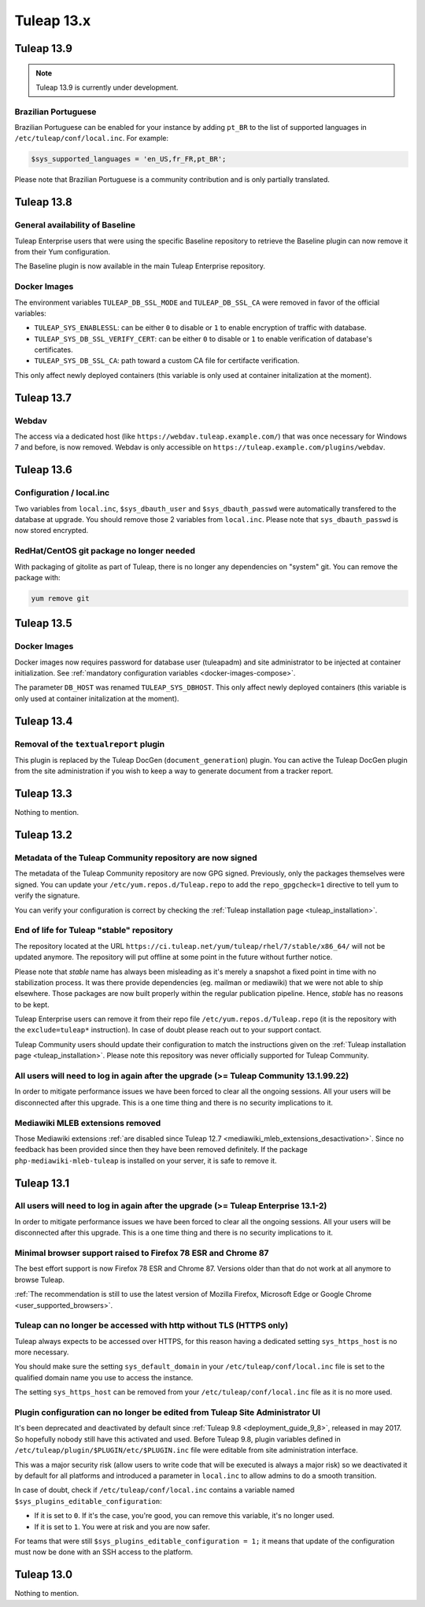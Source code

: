 Tuleap 13.x
###########

Tuleap 13.9
===========

.. NOTE::

  Tuleap 13.9 is currently under development.

Brazilian Portuguese
--------------------

Brazilian Portuguese can be enabled for your instance by adding ``pt_BR`` to the list of supported languages in
``/etc/tuleap/conf/local.inc``. For example:

.. code-block:: php

  $sys_supported_languages = 'en_US,fr_FR,pt_BR';

Please note that Brazilian Portuguese is a community contribution and is only partially translated.

Tuleap 13.8
===========

General availability of Baseline
--------------------------------

Tuleap Enterprise users that were using the specific Baseline repository to retrieve the Baseline plugin can now
remove it from their Yum configuration.

The Baseline plugin is now available in the main Tuleap Enterprise repository.

Docker Images
-------------

The environment variables ``TULEAP_DB_SSL_MODE`` and ``TULEAP_DB_SSL_CA`` were removed in favor of the official variables:

- ``TULEAP_SYS_ENABLESSL``: can be either ``0`` to disable or ``1`` to enable encryption of traffic with database.
- ``TULEAP_SYS_DB_SSL_VERIFY_CERT``: can be either ``0`` to disable or ``1`` to enable verification of database's certificates.
- ``TULEAP_SYS_DB_SSL_CA``: path toward a custom CA file for certifacte verification.

This only affect newly deployed containers (this variable is only used at container initalization at the moment).


Tuleap 13.7
===========

Webdav
------

The access via a dedicated host (like ``https://webdav.tuleap.example.com/``) that was once necessary for Windows 7 and
before, is now removed. Webdav is only accessible on ``https://tuleap.example.com/plugins/webdav``.

Tuleap 13.6
===========

Configuration / local.inc
-------------------------

Two variables from ``local.inc``, ``$sys_dbauth_user`` and  ``$sys_dbauth_passwd`` were automatically transfered to the database at upgrade.
You should remove those 2 variables from ``local.inc``. Please note that ``sys_dbauth_passwd`` is now stored encrypted.

RedHat/CentOS git package no longer needed
------------------------------------------

With packaging of gitolite as part of Tuleap, there is no longer any dependencies on "system" git. You can remove the package with:

.. sourcecode:: shell

    yum remove git

Tuleap 13.5
===========

Docker Images
-------------

Docker images now requires password for database user (tuleapadm) and site administrator to be injected at container
initialization. See :ref:`mandatory configuration variables <docker-images-compose>`.

The parameter ``DB_HOST`` was renamed ``TULEAP_SYS_DBHOST``. This only affect newly deployed containers (this variable
is only used at container initalization at the moment).

Tuleap 13.4
===========

Removal of the ``textualreport`` plugin
---------------------------------------

This plugin is replaced by the Tuleap DocGen (``document_generation``) plugin.
You can active the Tuleap DocGen plugin from the site administration if you wish to
keep a way to generate document from a tracker report.

Tuleap 13.3
===========

Nothing to mention.

Tuleap 13.2
===========

Metadata of the Tuleap Community repository are now signed
----------------------------------------------------------

The metadata of the Tuleap Community repository are now GPG signed. Previously, only the packages themselves were signed.
You can update your ``/etc/yum.repos.d/Tuleap.repo`` to add the ``repo_gpgcheck=1`` directive to tell yum to verify the
signature.

You can verify your configuration is correct by checking the :ref:`Tuleap installation page <tuleap_installation>`.

End of life for Tuleap "stable" repository
------------------------------------------

The repository located at the URL ``https://ci.tuleap.net/yum/tuleap/rhel/7/stable/x86_64/`` will not be updated anymore.
The repository will put offline at some point in the future without further notice.

Please note that `stable` name has always been misleading as it's merely a snapshot a fixed point in time with no stabilization process. It was there provide dependencies (eg. mailman or mediawiki) that we were not able to ship elsewhere. Those packages are now built properly within the regular publication pipeline. Hence, `stable` has no reasons to be kept.

Tuleap Enterprise users can remove it from their repo file ``/etc/yum.repos.d/Tuleap.repo``
(it is the repository with the ``exclude=tuleap*`` instruction). In case of doubt please reach out to your support contact.

Tuleap Community users should update their configuration to match the instructions given on the :ref:`Tuleap installation page <tuleap_installation>`.
Please note this repository was never officially supported for Tuleap Community.

All users will need to log in again after the upgrade (>= Tuleap Community 13.1.99.22)
--------------------------------------------------------------------------------------

In order to mitigate performance issues we have been forced to clear all the ongoing sessions.
All your users will be disconnected after this upgrade. This is a one time thing and there is
no security implications to it.


Mediawiki MLEB extensions removed
---------------------------------

Those Mediawiki extensions :ref:`are disabled since Tuleap 12.7 <mediawiki_mleb_extensions_desactivation>`. Since no feedback has been
provided since then they have been removed definitely. If the package ``php-mediawiki-mleb-tuleap`` is installed on your server, it is
safe to remove it.

Tuleap 13.1
===========

All users will need to log in again after the upgrade (>= Tuleap Enterprise 13.1-2)
-----------------------------------------------------------------------------------

In order to mitigate performance issues we have been forced to clear all the ongoing sessions.
All your users will be disconnected after this upgrade. This is a one time thing and there is
no security implications to it.


Minimal browser support raised to Firefox 78 ESR and Chrome 87
--------------------------------------------------------------

The best effort support is now Firefox 78 ESR and Chrome 87. Versions
older than that do not work at all anymore to browse Tuleap.

:ref:`The recommendation is still to use the latest version of Mozilla Firefox, Microsoft Edge
or Google Chrome <user_supported_browsers>`.

Tuleap can no longer be accessed with http without TLS (HTTPS only)
-------------------------------------------------------------------

Tuleap always expects to be accessed over HTTPS, for this reason having a dedicated
setting ``sys_https_host`` is no more necessary.

You should make sure the setting ``sys_default_domain`` in your
``/etc/tuleap/conf/local.inc`` file is set to the qualified domain
name you use to access the instance.

The setting ``sys_https_host`` can be removed from your
``/etc/tuleap/conf/local.inc`` file as it is no more used.

Plugin configuration can no longer be edited from Tuleap Site Administrator UI
------------------------------------------------------------------------------

It's been deprecated and deactivated by default since :ref:`Tuleap 9.8 <deployment_guide_9_8>`, released in may 2017. So
hopefully nobody still have this activated and used. Before Tuleap 9.8, plugin variables defined in ``/etc/tuleap/plugin/$PLUGIN/etc/$PLUGIN.inc``
file were editable from site administration interface.

This was a major security risk (allow users to write code that will be executed is always a major risk) so we deactivated
it by default for all platforms and introduced a parameter in ``local.inc`` to allow admins to do a smooth transition.

In case of doubt, check if ``/etc/tuleap/conf/local.inc`` contains a variable named ``$sys_plugins_editable_configuration``:


* If it is set to ``0``. If it's the case, you're good, you can remove this variable, it's no longer used.
* If it is set to ``1``. You were at risk and you are now safer.

For teams that were still ``$sys_plugins_editable_configuration = 1;`` it means that update of the configuration must now
be done with an SSH access to the platform.

Tuleap 13.0
===========

Nothing to mention.
